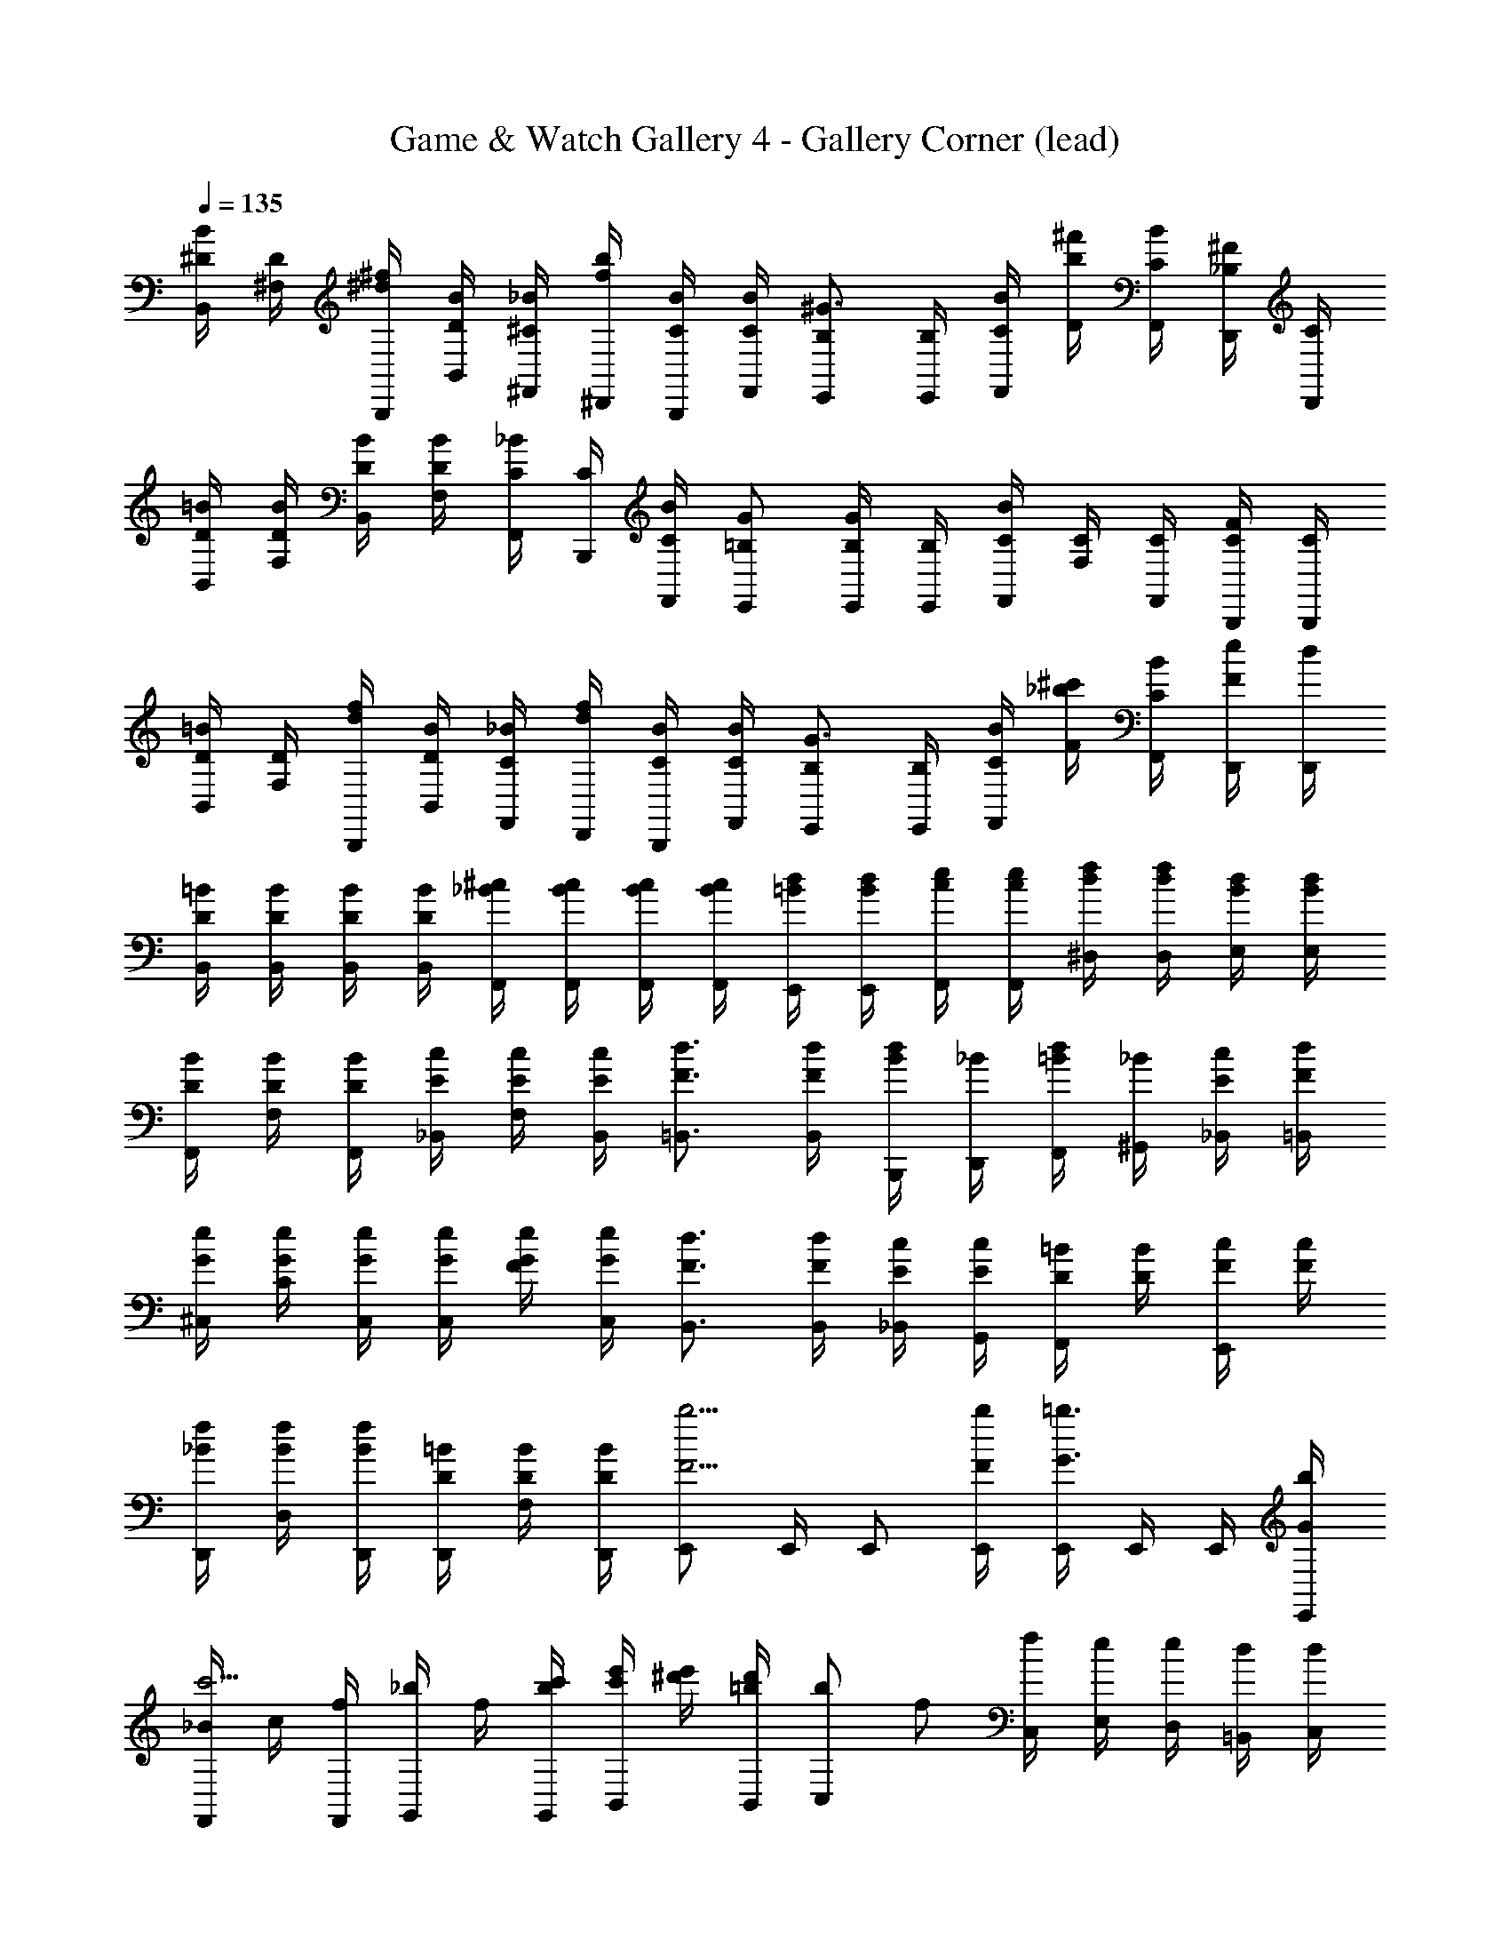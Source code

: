 X: 1
T: Game & Watch Gallery 4 - Gallery Corner (lead)
Z: ABC Generated by Starbound Composer
L: 1/4
Q: 1/4=135
K: C
[^D/4B/4B,,/4] [D/4^F,/4] [^d/4^f/4B,,,/4] [D/4B/4B,,/4] [^C/4_B/4^F,,/4] [f/4b/4^D,,/4] [C/4B/4B,,,/4] [C/4B/4F,,/4] [B,/E,,/^G3/4] [B,/4E,,/4] [C/4B/4F,,/4] [b/4^f'/4D/4] [C/4B/4F,,/4] [_B,/4D,,/4^F/] [C/4D,,/4] 
[D/4=B/4B,,/4] [D/4B/4F,/4] [D/4B/4B,,/4] [D/4B/4F,/4] [C/4_B/4F,,/4] [C/4B,,,/4] [C/4B/4F,,/4] [=B,/G/E,,/] [B,/4E,,/4G/] [B,/4E,,/4] [C/4F,,/4B/] [C/4F,/4] [C/4F,,/4] [C/4B,,,/4F/] [C/4B,,,/4] 
[D/4=B/4B,,/4] [D/4F,/4] [d/4f/4B,,,/4] [D/4B/4B,,/4] [C/4_B/4F,,/4] [d/4f/4D,,/4] [C/4B/4B,,,/4] [C/4B/4F,,/4] [B,/E,,/G3/4] [B,/4E,,/4] [C/4B/4F,,/4] [_b/4^c'/4F/4] [C/4B/4F,,/4] [e/4D,,/4F/] [d/4D,,/4] 
[D/4=B/4B,,/4] [D/4B/4B,,/4] [D/4B/4B,,/4] [D/4B/4B,,/4] [_B/4^c/4F,,/4] [B/4c/4F,,/4] [B/4c/4F,,/4] [B/4c/4F,,/4] [=B/4d/4E,,/4] [B/4d/4E,,/4] [c/4e/4F,,/4] [c/4e/4F,,/4] [d/4f/4^D,/4] [d/4f/4D,/4] [B/4d/4E,/4] [B/4d/4E,/4] 
[D/4B/4F,,/4] [D/4B/4F,/4] [D/4B/4F,,/4] [E/4c/4_B,,/4] [E/4c/4F,/4] [E/4c/4B,,/4] [F3/4d3/4=B,,3/4] [F/4d/4B,,/4] [B/4B,,,/4d/] [_B/4D,,/4] [=B/4F,,/4d/] [_B/4^G,,/4] [E/4c/4_B,,/4] [F/4d/4=B,,/4] 
[G/4e/4^C,/4] [G/4e/4C/4] [G/4e/4C,/4] [G/4e/4C,/4] [G/4e/4F/4] [G/4e/4C,/4] [F3/4d3/4B,,3/4] [F/4d/4B,,/4] [E/4c/4_B,,/4] [E/4c/4G,,/4] [D/4=B/4F,,/] [D/4B/4] [F/4c/4E,,/] [F/4c/4] 
[_B/4f/4D,,/4] [B/4f/4D,/4] [B/4f/4D,,/4] [D/4=B/4D,,/4] [D/4B/4F,/4] [D/4B/4D,,/4] [E,,/F5/4b5/4] E,,/4 E,,/ [F/4b/4E,,/4] [E,,/4G3/4=b3/4] E,,/4 E,,/4 [G/4b/4E,,/4] 
[_B/4F,,/c'5/4] c/4 [f/4F,,/4] [_b/4G,,/] f/4 [b/4c'/4G,,/4] [c'/4e'/4B,,/] [e'/4^d'/4] [d'/4B,,/4=b/] [z/4b/C,/] [z/4f/] [C,/4f/] [E,/4e/] [D,/4e/] [=B,,/4d/] [d/4C,/4] 
[D/4=B/4B,,/4] [D/4F,/4] [d/4f/4B,,,/4] [D/4B/4B,,/4] [C/4_B/4F,,/4] [f/4b/4D,,/4] [C/4B/4B,,,/4] [C/4B/4F,,/4] [B,/E,,/G3/4] [B,/4E,,/4] [C/4B/4F,,/4] [b/4f'/4D/4] [C/4B/4F,,/4] [_B,/4D,,/4F/] [C/4D,,/4] 
[D/4=B/4B,,/4] [D/4B/4F,/4] [D/4B/4B,,/4] [D/4B/4F,/4] [C/4_B/4F,,/4] [C/4B,,,/4] [C/4B/4F,,/4] [=B,/G/E,,/] [B,/4E,,/4G/] [B,/4E,,/4] [C/4F,,/4B/] [C/4F,/4] [C/4F,,/4] [C/4B,,,/4F/] [C/4B,,,/4] 
[D/4=B/4B,,/4] [D/4F,/4] [d/4f/4B,,,/4] [D/4B/4B,,/4] [C/4_B/4F,,/4] [d/4f/4D,,/4] [C/4B/4B,,,/4] [C/4B/4F,,/4] [B,/E,,/G3/4] [B,/4E,,/4] [C/4B/4F,,/4] [_b/4c'/4F/4] [C/4B/4F,,/4] [e/4D,,/4F/] [d/4D,,/4] 
[D/4=B/4B,,/4] [D/4B/4B,,/4] [D/4B/4B,,/4] [D/4B/4B,,/4] [_B/4c/4F,,/4] [B/4c/4F,,/4] [B/4c/4F,,/4] [B/4c/4F,,/4] [=B/4d/4E,,/4] [B/4d/4E,,/4] [c/4e/4F,,/4] [c/4e/4F,,/4] [d/4f/4D,/4] [d/4f/4D,/4] [B/4d/4E,/4] [B/4d/4E,/4] 
[D/4B/4F,,/4] [D/4B/4F,/4] [D/4B/4F,,/4] [E/4c/4_B,,/4] [E/4c/4F,/4] [E/4c/4B,,/4] [F3/4d3/4=B,,3/4] [F/4d/4B,,/4] [B/4B,,,/4d/] [_B/4D,,/4] [=B/4F,,/4d/] [_B/4G,,/4] [E/4c/4_B,,/4] [F/4d/4=B,,/4] 
[G/4e/4C,/4] [G/4e/4C/4] [G/4e/4C,/4] [G/4e/4C,/4] [G/4e/4F/4] [G/4e/4C,/4] [F3/4d3/4B,,3/4] [F/4d/4B,,/4] [E/4c/4_B,,/4] [E/4c/4G,,/4] [D/4=B/4F,,/] [D/4B/4] [F/4c/4E,,/] [F/4c/4] 
[_B/4f/4D,,/4] [B/4f/4D,/4] [B/4f/4D,,/4] [D/4=B/4D,,/4] [D/4B/4F,/4] [D/4B/4D,,/4] [E,,/F5/4b5/4] E,,/4 E,,/ [F/4b/4E,,/4] [E,,/4G3/4=b3/4] E,,/4 E,,/4 [G/4b/4E,,/4] 
[_B/4F,,/c'5/4] c/4 [f/4F,,/4] [_b/4G,,/] f/4 [b/4c'/4G,,/4] [c'/4e'/4B,,/] [e'/4d'/4] [d'/4B,,/4=b/] [z/4b/C,/] [z/4f/] [C,/4f/] [E,/4e/] [D,/4e/] [=B,,/4d/] [d/4C,/4] 

